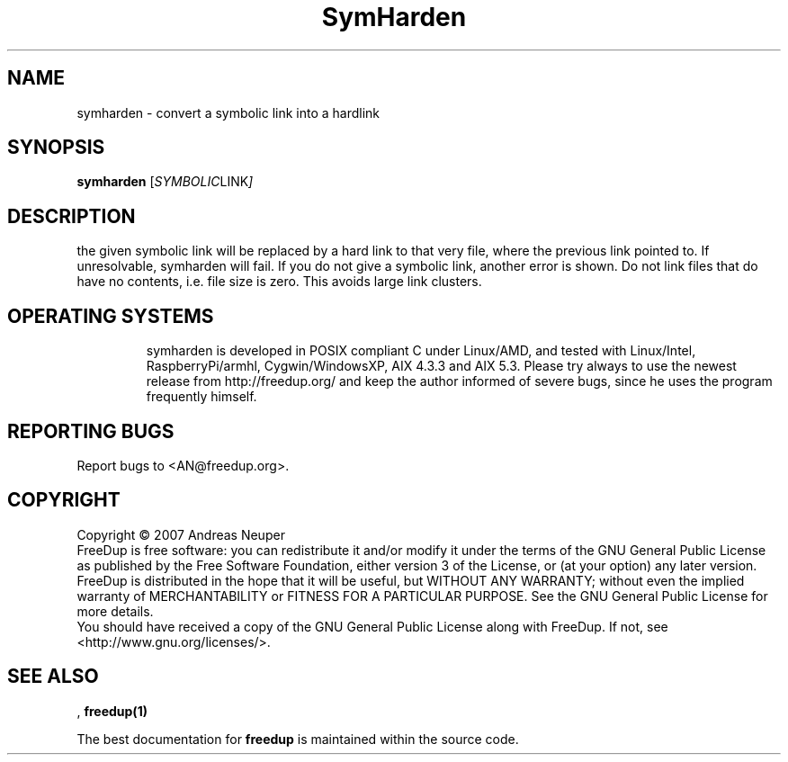 .\"                                      Hey, EMACS: -*- nroff -*-
.\" (C) Copyright 2014 root <AN@freedup.org>,
.\"
.\" This file is part of FreeDup.
.\" 
.\"     FreeDup -- search for duplicate files in one or more directory hierarchies
.\"     Copyright (C) 2007,2008 Andreas Neuper
.\" 
.\"     FreeDup is free software: you can redistribute it and/or modify
.\"     it under the terms of the GNU General Public License as published by
.\"     the Free Software Foundation, either version 3 of the License, or
.\"     (at your option) any later version.
.\"
.\"     FreeDup is distributed in the hope that it will be useful,
.\"     but WITHOUT ANY WARRANTY; without even the implied warranty of
.\"     MERCHANTABILITY or FITNESS FOR A PARTICULAR PURPOSE.  See the
.\"     GNU General Public License for more details.
.\" 
.\"     You should have received a copy of the GNU General Public License
.\"     along with FreeDup.  If not, see <http://www.gnu.org/licenses/>.
.\" 
.TH SymHarden "1" "September 2008" "freedup (fsutils)" "User Commands"
.SH NAME
symharden \- convert a symbolic link into a hardlink
.SH SYNOPSIS
.B symharden
.RI [ SYMBOLIC LINK ] 
.SH DESCRIPTION
.\" Add any additional description here
.PP
the given symbolic link will be replaced by a hard link to that very file, where the previous link pointed to.
If unresolvable, symharden will fail. If you do not give a symbolic link, another error is shown.
Do not link files that do have no contents, i.e. file size is zero. This avoids large link clusters.
.TP
.PP
.SH OPERATING SYSTEMS
symharden is developed in POSIX compliant C under Linux/AMD, and tested with Linux/Intel, RaspberryPi/armhl, Cygwin/WindowsXP, AIX 4.3.3 and AIX 5.3. Please try always to use the newest release from http://freedup.org/ and keep the author informed of severe bugs, since he uses the program frequently himself.
.PP
.SH "REPORTING BUGS"
Report bugs to <AN@freedup.org>.
.SH COPYRIGHT
Copyright \(co 2007 Andreas Neuper
.br
FreeDup is free software: you can redistribute it and/or modify
it under the terms of the GNU General Public License as published by
the Free Software Foundation, either version 3 of the License, or
(at your option) any later version.
.br
FreeDup is distributed in the hope that it will be useful,
but WITHOUT ANY WARRANTY; without even the implied warranty of
MERCHANTABILITY or FITNESS FOR A PARTICULAR PURPOSE.  See the
GNU General Public License for more details.
.br
You should have received a copy of the GNU General Public License
along with FreeDup.  If not, see <http://www.gnu.org/licenses/>.
.PP
.SH "SEE ALSO"
,
.BR freedup(1)
.
.PP
The best documentation for
.B freedup
is maintained within the source code.

